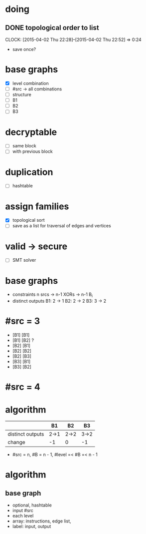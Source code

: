 * doing
** DONE topological order to list
CLOSED: [2015-04-02 Thu 22:52]
CLOCK: [2015-04-02 Thu 22:28]--[2015-04-02 Thu 22:52] =>  0:24
- save once?
* base graphs
- [X] level combination
- [ ] #src -> all combinations
- [ ] structure
- [ ] B1
- [ ] B2
- [ ] B3
* decryptable
- [ ] same block
- [ ] with previous block
* duplication
- [ ] hashtable

* assign families
- [X] topological sort
- [ ] save as a list for traversal of edges and vertices
* valid -> secure
- [ ] SMT solver

* base graphs
- constraints
  n srcs -> n-1 XORs -> n-1 B_i
- distinct outputs
  B1: 2 -> 1
  B2: 2 -> 2
  B3: 3 -> 2

* #src = 3
- [B1] [B1]
- [B1] [B2] ?
- [B2] [B1]
- [B2] [B2]
- [B2] [B3]
- [B3] [B1]
- [B3] [B2]
* #src = 4
* algorithm
|                  | B1   | B2   | B3   |
|------------------+------+------+------|
| distinct outputs | 2->1 | 2->2 | 3->2 |
| change           | -1   | 0    | -1   |
- #src = n, #B = n - 1, #level =< #B =< n - 1


* algorithm
** base graph
- optional, hashtable
- input #src
- each level
- array: instructions, edge list, 
- label: input, output
